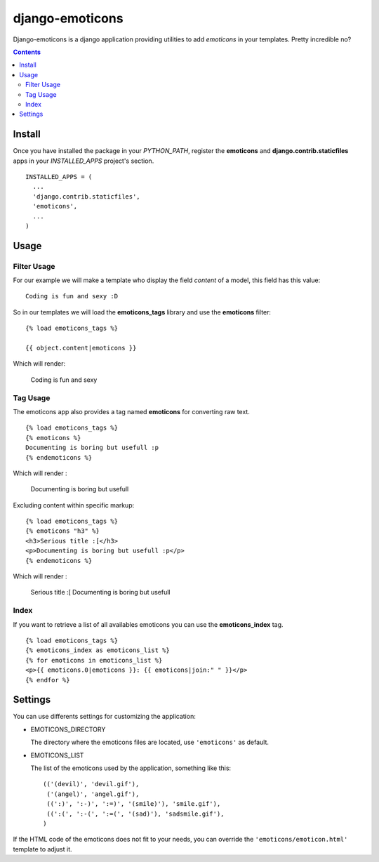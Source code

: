 ==========================
django-emoticons |mrgreen|
==========================

|travis-develop| |coverage-develop|

Django-emoticons is a django application providing utilities to add
*emoticons* in your templates. Pretty incredible no?

.. contents::

Install
=======

Once you have installed the package in your *PYTHON_PATH*, register the
**emoticons** and **django.contrib.staticfiles** apps in your
*INSTALLED_APPS* project's section. ::

  INSTALLED_APPS = (
    ...
    'django.contrib.staticfiles',
    'emoticons',
    ...
  )

Usage
=====

Filter Usage
------------

For our example we will make a template who display the field *content* of
a model, this field has this value: ::

  Coding is fun and sexy :D

So in our templates we will load the **emoticons_tags** library and use the
**emoticons** filter: ::

  {% load emoticons_tags %}

  {{ object.content|emoticons }}

Which will render:

  Coding is fun and sexy |smile|

Tag Usage
---------

The emoticons app also provides a tag named **emoticons** for converting raw
text. ::

  {% load emoticons_tags %}
  {% emoticons %}
  Documenting is boring but usefull :p
  {% endemoticons %}

Which will render :

  Documenting is boring but usefull |razz|

Excluding content within specific markup: ::

  {% load emoticons_tags %}
  {% emoticons "h3" %}
  <h3>Serious title :[</h3>
  <p>Documenting is boring but usefull :p</p>
  {% endemoticons %}

Which will render :

  Serious title :[
  Documenting is boring but usefull |razz|


Index
-----

If you want to retrieve a list of all availables emoticons you can use the
**emoticons_index** tag. ::

  {% load emoticons_tags %}
  {% emoticons_index as emoticons_list %}
  {% for emoticons in emoticons_list %}
  <p>{{ emoticons.0|emoticons }}: {{ emoticons|join:" " }}</p>
  {% endfor %}

Settings
========

You can use differents settings for customizing the application:

* EMOTICONS_DIRECTORY

  The directory where the emoticons files are located, use ``'emoticons'``
  as default.

* EMOTICONS_LIST

  The list of the emoticons used by the application, something like this: ::

    (('(devil)', 'devil.gif'),
     ('(angel)', 'angel.gif'),
     ((':)', ':-)', ':=)', '(smile)'), 'smile.gif'),
     ((':(', ':-(', ':=(', '(sad)'), 'sadsmile.gif'),
    )

If the HTML code of the emoticons does not fit to your needs, you can
override the ``'emoticons/emoticon.html'`` template to adjust it.

.. |razz| image:: https://blog.fantomas.site/static/emoticons/tongueout.gif
.. |smile| image:: https://blog.fantomas.site/static/emoticons/bigsmile.gif
.. |mrgreen| image:: https://blog.fantomas.site/static/emoticons/cool.gif
.. |travis-develop| image:: https://travis-ci.org/Fantomas42/django-emoticons.png?branch=develop
   :alt: Build Status - develop branch
   :target: http://travis-ci.org/Fantomas42/django-emoticons
.. |coverage-develop| image:: https://coveralls.io/repos/Fantomas42/django-emoticons/badge.png?branch=develop
   :alt: Coverage of the code
   :target: https://coveralls.io/r/Fantomas42/django-emoticons
